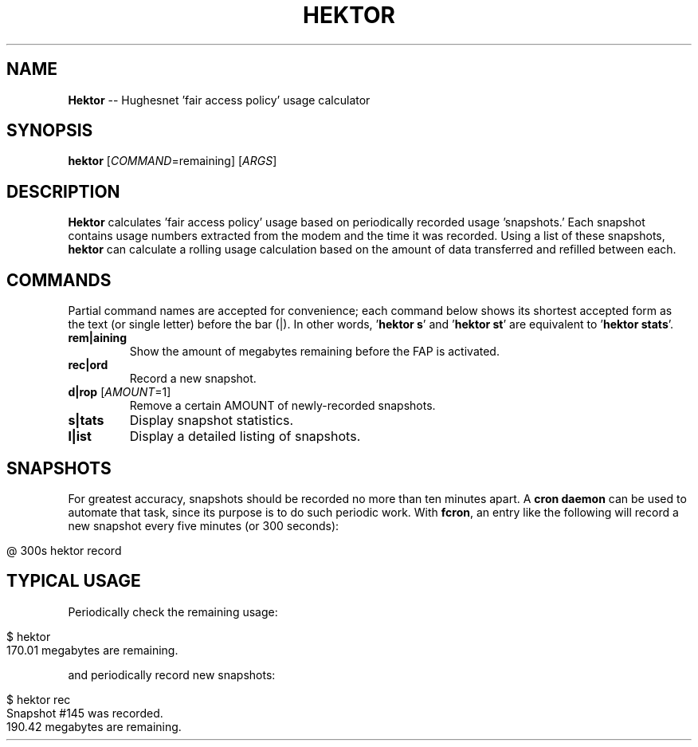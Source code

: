 .\" generated with Ronn/v0.5
.\" http://github.com/rtomayko/ronn/
.
.TH "HEKTOR" "1" "May 2010" "" "HEKTOR MANUAL"
.
.SH "NAME"
\fBHektor\fR \-\- Hughesnet 'fair access policy' usage calculator
.
.SH "SYNOPSIS"
\fBhektor\fR [\fICOMMAND\fR=remaining] [\fIARGS\fR]
.
.SH "DESCRIPTION"
\fBHektor\fR calculates 'fair access policy' usage based on periodically recorded
usage 'snapshots.' Each snapshot contains usage numbers extracted from the modem
and the time it was recorded. Using a list of these snapshots, \fBhektor\fR can
calculate a rolling usage calculation based on the amount of data transferred
and refilled between each.
.
.SH "COMMANDS"
Partial command names are accepted for convenience; each command below shows its
shortest accepted form as the text (or single letter) before the bar (|). In
other words, '\fBhektor s\fR' and '\fBhektor st\fR' are equivalent to '\fBhektor stats\fR'.
.
.TP
\fBrem|aining\fR
Show the amount of megabytes remaining before the FAP is activated.
.
.TP
\fBrec|ord\fR
Record a new snapshot.
.
.TP
\fBd|rop\fR [\fIAMOUNT\fR=1]
Remove a certain AMOUNT of newly\-recorded snapshots.
.
.TP
\fBs|tats\fR
Display snapshot statistics.
.
.TP
\fBl|ist\fR
Display a detailed listing of snapshots.
.
.SH "SNAPSHOTS"
For greatest accuracy, snapshots should be recorded no more than ten minutes
apart. A \fBcron daemon\fR can be used to automate that task, since its purpose is
to do such periodic work. With \fBfcron\fR, an entry like the following will record
a new snapshot every five minutes (or 300 seconds):
.
.IP "" 4
.
.nf

@ 300s hektor record
.
.fi
.
.IP "" 0
.
.SH "TYPICAL USAGE"
Periodically check the remaining usage:
.
.IP "" 4
.
.nf

$ hektor
170.01 megabytes are remaining.
.
.fi
.
.IP "" 0
.
.P
and periodically record new snapshots:
.
.IP "" 4
.
.nf

$ hektor rec
Snapshot #145 was recorded.
190.42 megabytes are remaining.
.
.fi
.
.IP "" 0


